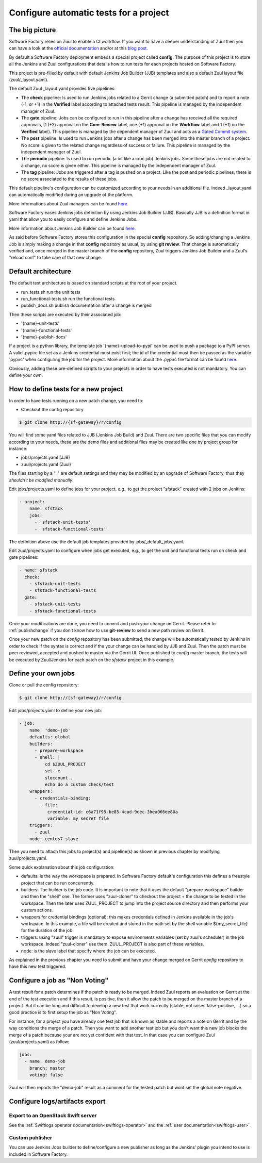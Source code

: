 Configure automatic tests for a project
=======================================


The big picture
---------------

Software Factory relies on Zuul to enable a CI workflow. If you
want to have a deeper understanding of Zuul then you can have a
look at the `official documentation <http://docs.openstack.org/infra/zuul/>`_ and/or at this
`blog post <http://techs.enovance.com/7542/dive-into-zuul-gated-commit-system-2>`_.

By default a Software Factory deployment embeds a special project
called **config**. The purpose of this project is to store all the
Jenkins and Zuul configurations that details how to run tests for
each projects hosted on Software Factory.

This project is pre-filled by default with default Jenkins Job Builder (JJB)
templates and also a default Zuul layout file (zuul/_layout.yaml).

The default Zuul _layout.yaml provides five pipelines:

* The **check** pipeline: Is used to run Jenkins jobs
  related to a Gerrit change (a submitted patch) and to report
  a note (-1, or +1) in the **Verified** label according to attached
  tests result. This pipeline is managed by the independent
  manager of Zuul.

* The **gate** pipeline: Jobs can be configured to run in this pipeline
  after a change has received all the required approvals,
  (1 (+2) approval on the **Core-Review** label, one (+1) approval on
  the **Workflow** label and 1 (+1) on the **Verified** label).
  This pipeline is managed by the dependent manager of Zuul and acts
  as a `Gated Commit system <https://en.wikipedia.org/wiki/Gated_Commit>`_.

* The **post** pipeline: Is used to run Jenkins jobs
  after a change has been merged into the master branch of a
  project. No score is given to the related change regardless of success
  or failure. This pipeline is managed by the independent manager of Zuul.

* The **periodic** pipeline: Is used to run periodic (a bit like a
  cron job) Jenkins jobs. Since these jobs are not related to a change, no
  score is given either.
  This pipeline is managed by the independent manager of Zuul.

* The **tag** pipeline: Jobs are triggered after a tag is pushed on a
  project. Like the post and periodic pipelines, there is no score associated
  to the results of these jobs.

This default pipeline's configuration can be customized according to your
needs in an additional file. Indeed _layout.yaml can automatically
modified during an upgrade of the platform.

More informations about Zuul managers can be found
`here <http://docs.openstack.org/infra/zuul/zuul.html#pipelines>`_.

Software Factory eases Jenkins jobs definition by using Jenkins
Job Builder (JJB). Basically JJB is a definition format in yaml
that allow you to easily configure and define Jenkins Jobs.

More information about Jenkins Job Builder can be found
`here <http://docs.openstack.org/infra/jenkins-job-builder/definition.html>`_.

As said before Software Factory stores this configuration in
the special **config** repository. So adding/changing a Jenkins Job
is simply making a change in that **config** repository as
usual, by using **git review**. That change is automatically verified
and, once merged in the master branch of the **config** repository, Zuul
triggers Jenkins Job Builder and a Zuul's "reload conf" to take care of
that new change.

.. graphviz:: test_workflow.dot


Default architecture
--------------------

The default test architecture is based on standard scripts at the root of
your project.

* run_tests.sh              run the unit tests
* run_functional-tests.sh   run the functional tests
* publish_docs.sh           publish documentation after a change is merged

Then these scripts are executed by their associated job:

* '{name}-unit-tests'
* '{name}-functional-tests'
* '{name}-publish-docs'

If a project is a python library, the template job '{name}-upload-to-pypi' can
be used to push a package to a PyPI server. A valid .pypirc file set as a
Jenkins credential must exist first; the id of the credential must then be
passed as the variable 'pypirc' when configuring the job for the project.
More information about the .pypirc file format can be found
`here <https://docs.python.org/2/distutils/packageindex.html#pypirc>`_.

Obviously, adding these pre-defined scripts to your projects in order to have tests
executed is not mandatory. You can define your own.


How to define tests for a new project
-------------------------------------

In order to have tests running on a new patch change, you need to:

* Checkout the config repository

.. code-block:: bash

 $ git clone http://{sf-gateway}/r/config

You will find some yaml files related to JJB (Jenkins Job Build) and Zuul. There are two specific
files that you can modify according to your needs, these are the demo files and additional files
may be created like one by project group for instance:

* jobs/projects.yaml (JJB)
* zuul/projects.yaml (Zuul)


The files starting by a "_" are default settings and they may be modified by an upgrade of Software
Factory, thus they *shouldn't be modified manually*.

Edit jobs/projects.yaml to define jobs for your project. e.g., to get the project
"sfstack" created with 2 jobs on Jenkins:

.. code-block:: yaml

 - project:
     name: sfstack
     jobs:
       - 'sfstack-unit-tests'
       - 'sfstack-functional-tests'

The definition above use the default job templates provided by jobs/_default_jobs.yaml.

Edit zuul/projects.yaml to configure when jobs get executed, e.g., to get the unit and
functional tests run on check and gate pipelines:

.. code-block:: yaml

 - name: sfstack
   check:
     - sfstack-unit-tests
     - sfstack-functional-tests
   gate:
     - sfstack-unit-tests
     - sfstack-functional-tests

Once your modifications are done, you need to commit and push your change on Gerrit. Please
refer to :ref:`publishchange` if you don't know how to use **git-review** to send a new path
review on Gerrit.

Once your new patch on the *config* repository has been submitted, the change will be automatically
tested by Jenkins in order to check if the syntax is correct and if the your change can be handled
by JJB and Zuul. Then the patch must be peer reviewed, accepted and pushed to master via
the Gerrit UI. Once published to *config* master branch, the tests will be executed by Zuul/Jenkins
for each patch on the *sfstack* project in this example.


Define your own jobs
--------------------

Clone or pull the config repository:

.. code-block:: bash

 $ git clone http://[sf-gateway}/r/config

Edit jobs/projects.yaml to define your new job:

.. code-block:: yaml

 - job:
     name: 'demo-job'
     defaults: global
     builders:
       - prepare-workspace
       - shell: |
           cd $ZUUL_PROJECT
           set -e
           sloccount .
           echo do a custom check/test
     wrappers:
       - credentials-binding:
         - file:
            credential-id: c6a71f95-be85-4cad-9cec-3bea066ee80a
            variable: my_secret_file
     triggers:
       - zuul
     node: centos7-slave

Then you need to attach this jobs to project(s) and pipeline(s) as shown in previous chapter by
modifying zuul/projects.yaml.

Some quick explanation about this job configuration:

- defaults: is the way the workspace is prepared. In Software Factory default's configuration
  this defines a freestyle project that can be run concurrently.
- builders: The builder is the job code. It is important to note that it uses the default
  "prepare-workspace" builder and then the "shell" one. The former uses "zuul-cloner" to
  checkout the project + the change to be tested in the workspace. Then the later uses
  ZUUL_PROJECT to jump into the project source directory and then performs your custom actions.
- wrappers for credential bindings (optional): this makes credentials defined in Jenkins available
  in the job's workspace. In this example, a file will be created and stored in the path set by the
  shell variable ${my_secret_file} for the duration of the job.
- triggers: using "zuul" trigger is mandatory to expose environments variables (set by
  zuul's scheduler) in the job workspace. Indeed "zuul-cloner" use them. ZUUL_PROJECT is
  also part of these variables.
- node: is the slave label that specify where the job can be executed.

As explained in the previous chapter you need to submit and have your change merged on
Gerrit *config* repository to have this new test triggered.


Configure a job as "Non Voting"
-------------------------------

A test result for a patch determines if the patch is ready to be merged. Indeed Zuul
reports an evaluation on Gerrit at the end of the test execution and if this result,
is positive, then it allow the patch to be merged on the master branch of a project. But
it can be long and difficult to develop a new test that work correctly (stable, not raises
false-positive, ...) so a good practice is to first setup the job as "Non Voting".

For instance, for a project you have already one test job that is known as stable and
reports a note on Gerrit and by the way conditions the merge of a patch. Then you
want to add another test job but you don't want this new job blocks the merge of
a patch because your are not yet confident with that test. In that case you
can configure Zuul (zuul/projects.yaml) as follow:

.. code-block:: yaml

 jobs:
   - name: demo-job
     branch: master
     voting: false

Zuul will then reports the "demo-job" result as a comment for the tested patch
but wont set the global note negative.


Configure logs/artifacts export
-------------------------------

Export to an OpenStack Swift server
...................................

See the :ref:`Swiftlogs operator documentation<swiftlogs-operator>` and the
:ref:`user documentation<swiftlogs-user>`.


Custom publisher
................

You can use Jenkins Jobs builder to define/configure a new publisher as long
as the Jenkins' plugin you intend to use is included in Software Factory.
